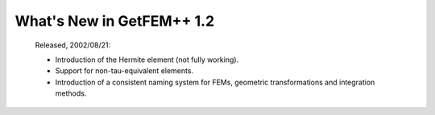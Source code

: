 ******************************
  What's New in GetFEM++ 1.2
******************************

   Released, 2002/08/21:

   * Introduction of the Hermite element (not fully working).

   * Support for non-tau-equivalent elements.

   * Introduction of a consistent naming system for FEMs, geometric
     transformations and integration methods.
